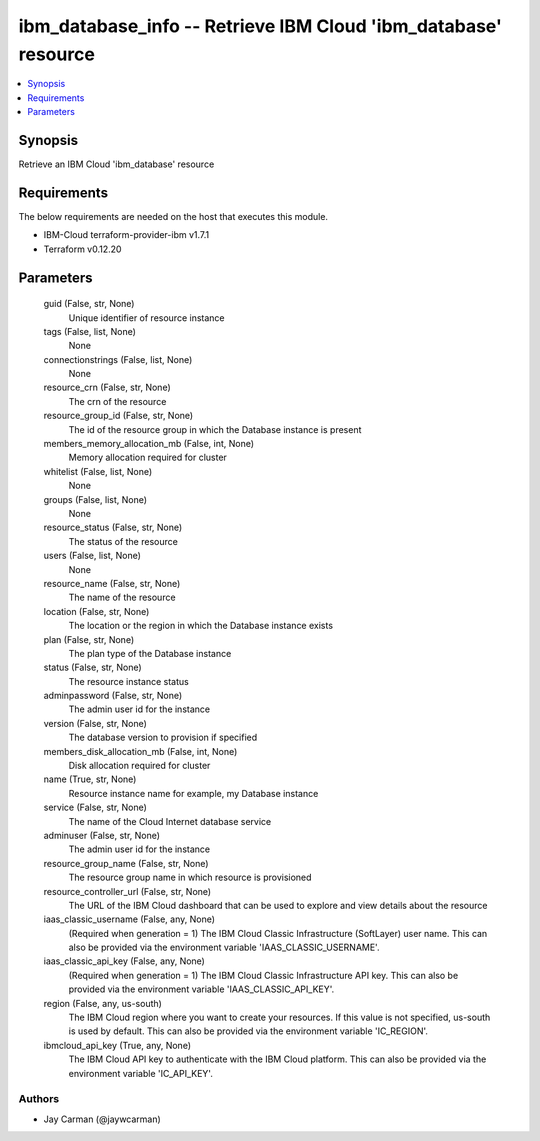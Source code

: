
ibm_database_info -- Retrieve IBM Cloud 'ibm_database' resource
===============================================================

.. contents::
   :local:
   :depth: 1


Synopsis
--------

Retrieve an IBM Cloud 'ibm_database' resource



Requirements
------------
The below requirements are needed on the host that executes this module.

- IBM-Cloud terraform-provider-ibm v1.7.1
- Terraform v0.12.20



Parameters
----------

  guid (False, str, None)
    Unique identifier of resource instance


  tags (False, list, None)
    None


  connectionstrings (False, list, None)
    None


  resource_crn (False, str, None)
    The crn of the resource


  resource_group_id (False, str, None)
    The id of the resource group in which the Database instance is present


  members_memory_allocation_mb (False, int, None)
    Memory allocation required for cluster


  whitelist (False, list, None)
    None


  groups (False, list, None)
    None


  resource_status (False, str, None)
    The status of the resource


  users (False, list, None)
    None


  resource_name (False, str, None)
    The name of the resource


  location (False, str, None)
    The location or the region in which the Database instance exists


  plan (False, str, None)
    The plan type of the Database instance


  status (False, str, None)
    The resource instance status


  adminpassword (False, str, None)
    The admin user id for the instance


  version (False, str, None)
    The database version to provision if specified


  members_disk_allocation_mb (False, int, None)
    Disk allocation required for cluster


  name (True, str, None)
    Resource instance name for example, my Database instance


  service (False, str, None)
    The name of the Cloud Internet database service


  adminuser (False, str, None)
    The admin user id for the instance


  resource_group_name (False, str, None)
    The resource group name in which resource is provisioned


  resource_controller_url (False, str, None)
    The URL of the IBM Cloud dashboard that can be used to explore and view details about the resource


  iaas_classic_username (False, any, None)
    (Required when generation = 1) The IBM Cloud Classic Infrastructure (SoftLayer) user name. This can also be provided via the environment variable 'IAAS_CLASSIC_USERNAME'.


  iaas_classic_api_key (False, any, None)
    (Required when generation = 1) The IBM Cloud Classic Infrastructure API key. This can also be provided via the environment variable 'IAAS_CLASSIC_API_KEY'.


  region (False, any, us-south)
    The IBM Cloud region where you want to create your resources. If this value is not specified, us-south is used by default. This can also be provided via the environment variable 'IC_REGION'.


  ibmcloud_api_key (True, any, None)
    The IBM Cloud API key to authenticate with the IBM Cloud platform. This can also be provided via the environment variable 'IC_API_KEY'.













Authors
~~~~~~~

- Jay Carman (@jaywcarman)

